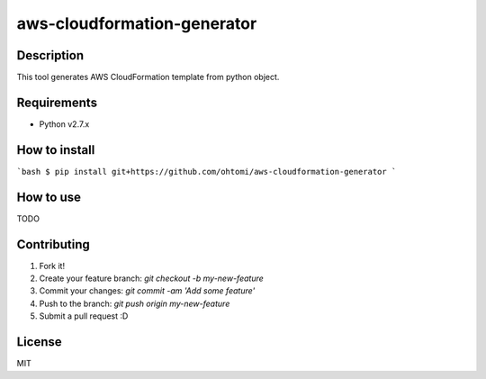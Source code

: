 ****************************************
aws-cloudformation-generator
****************************************

Description
========================================

This tool generates AWS CloudFormation template from python object.

Requirements
========================================

- Python v2.7.x

How to install
========================================

```bash
$ pip install git+https://github.com/ohtomi/aws-cloudformation-generator
```

How to use
========================================

TODO

Contributing
========================================

1. Fork it!
2. Create your feature branch: `git checkout -b my-new-feature`
3. Commit your changes: `git commit -am 'Add some feature'`
4. Push to the branch: `git push origin my-new-feature`
5. Submit a pull request :D

License
========================================

MIT
